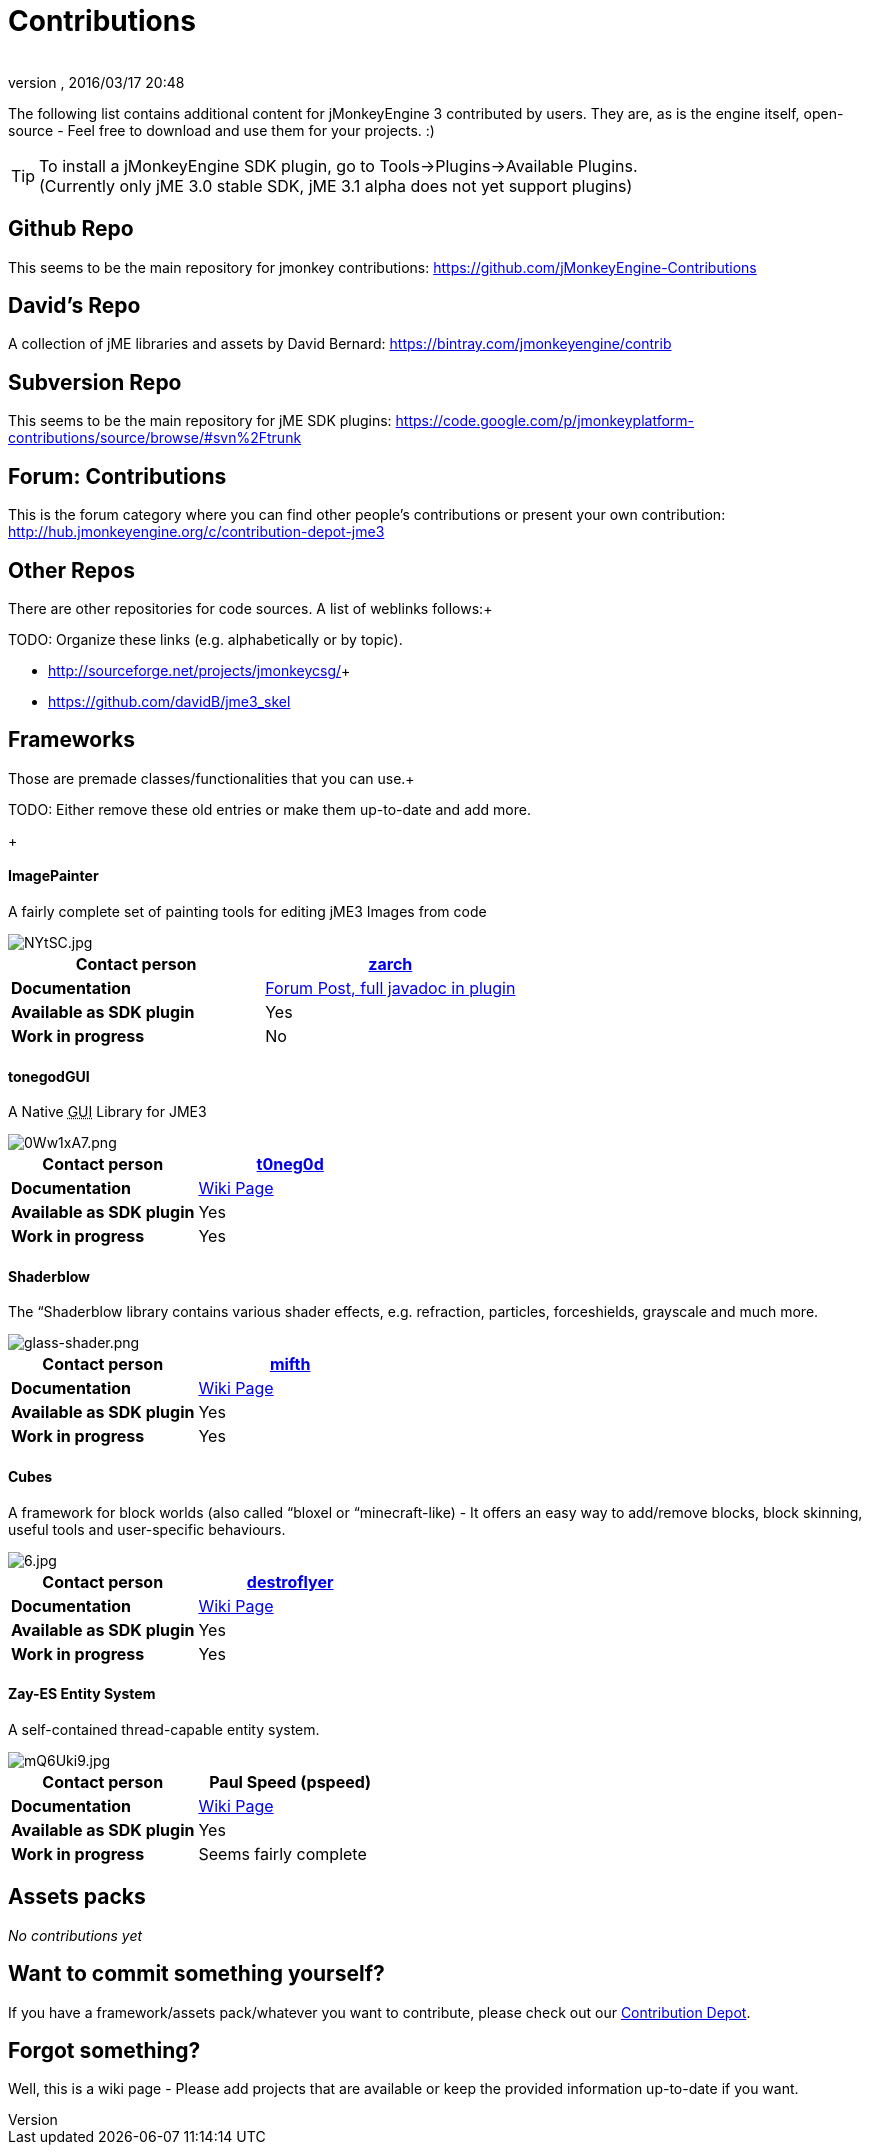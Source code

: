 = Contributions
:author: 
:revnumber: 
:revdate: 2016/03/17 20:48
:relfileprefix: ../
:imagesdir: ..
ifdef::env-github,env-browser[:outfilesuffix: .adoc]


The following list contains additional content for jMonkeyEngine 3 contributed by users. They are, as is the engine itself, open-source - Feel free to download and use them for your projects. :)



[TIP]
====
To install a jMonkeyEngine SDK plugin, go to Tools→Plugins→Available Plugins. +
(Currently only jME 3.0 stable SDK, jME 3.1 alpha does not yet support plugins)
====




== Github Repo

This seems to be the main repository for jmonkey contributions:
link:https://github.com/jMonkeyEngine-Contributions[https://github.com/jMonkeyEngine-Contributions]



== David's Repo

A collection of jME libraries and assets by David Bernard:
link:https://bintray.com/jmonkeyengine/contrib[https://bintray.com/jmonkeyengine/contrib]



== Subversion Repo

This seems to be the main repository for jME SDK plugins:
link:https://code.google.com/p/jmonkeyplatform-contributions/source/browse/#svn%2Ftrunk[https://code.google.com/p/jmonkeyplatform-contributions/source/browse/#svn%2Ftrunk]



== Forum: Contributions

This is the forum category where you can find other people's contributions or present your own contribution:
link:http://hub.jmonkeyengine.org/c/contribution-depot-jme3[http://hub.jmonkeyengine.org/c/contribution-depot-jme3]



== Other Repos

There are other repositories for code sources. A list of weblinks follows:+

TODO: Organize these links (e.g. alphabetically or by topic).


*  link:http://sourceforge.net/projects/jmonkeycsg/[http://sourceforge.net/projects/jmonkeycsg/]+

*  link:https://github.com/davidB/jme3_skel[https://github.com/davidB/jme3_skel]


== Frameworks

Those are premade classes/functionalities that you can use.+

TODO: Either remove these old entries or make them up-to-date and add more.


+




==== ImagePainter

A fairly complete set of painting tools for editing jME3 Images from code

image::http://i.imgur.com/NYtSC.jpg[NYtSC.jpg,with="150",height="",align="right"]


[cols="2", options="header"]
|===

a| *Contact person* 
a| link:http://hub.jmonkeyengine.org/members/zarch/[zarch] 

a| *Documentation* 
a| link:http://hub.jmonkeyengine.org/forum/topic/image-painter-plugin-available/[Forum Post, full javadoc in plugin] 

a| *Available as SDK plugin* 
a| Yes 

a| *Work in progress* 
a| No 

|===


==== tonegodGUI

A Native +++<abbr title="Graphical User Interface">GUI</abbr>+++ Library for JME3

image::http://i.imgur.com/0Ww1xA7.png[0Ww1xA7.png,with="150",height="",align="right"]


[cols="2", options="header"]
|===

a| *Contact person* 
a| link:http://hub.jmonkeyengine.org/members/t0neg0d/[t0neg0d] 

a| *Documentation* 
a| link:http://hub.jmonkeyengine.org/wiki/doku.php/jme3:contributions:tonegodgui[Wiki Page] 

a| *Available as SDK plugin* 
a| Yes 

a| *Work in progress* 
a| Yes 

|===


==== Shaderblow

The “Shaderblow library contains various shader effects, e.g. refraction, particles, forceshields, grayscale and much more.



image::http://jmonkeyengine.org/wiki/lib/exe/fetch.php/sdk:plugin:glass-shader.png[glass-shader.png,with="150",height="",align="right"]


[cols="2", options="header"]
|===

a| *Contact person* 
a| link:http://hub.jmonkeyengine.org/members/mifth/[mifth] 

a| *Documentation* 
a| <<sdk/plugin/shaderblow#,Wiki Page>> 

a| *Available as SDK plugin* 
a| Yes 

a| *Work in progress* 
a| Yes 

|===


==== Cubes

A framework for block worlds (also called “bloxel or “minecraft-like) - It offers an easy way to add/remove blocks, block skinning, useful tools and user-specific behaviours.



image::http://i.imagebanana.com/img/2j73qkzs/6.jpg[6.jpg,with="150",height="",align="right"]


[cols="2", options="header"]
|===

a| *Contact person* 
a| link:http://hub.jmonkeyengine.org/members/destroflyer/[destroflyer] 

a| *Documentation* 
a| <<jme3/contributions/cubes#,Wiki Page>> 

a| *Available as SDK plugin* 
a| Yes 

a| *Work in progress* 
a| Yes 

|===


==== Zay-ES Entity System

A self-contained thread-capable entity system.



image::http://i.imgur.com/mQ6Uki9.jpg[mQ6Uki9.jpg,with="150",height="",align="right"]


[cols="2", options="header"]
|===

<a| *Contact person*  
a| Paul Speed (pspeed) 

<a| *Documentation*   
<a| <<jme3/contributions/entitysystem#,Wiki Page>>  

<a| *Available as SDK plugin*  
<a| Yes  

<a| *Work in progress*  
<a| Seems fairly complete  

|===


== Assets packs

_No contributions yet_



== Want to commit something yourself?

If you have a framework/assets pack/whatever you want to contribute, please check out our link:http://hub.jmonkeyengine.org/c/contribution-depot-jme3/[Contribution Depot].



== Forgot something?

Well, this is a wiki page - Please add projects that are available or keep the provided information up-to-date if you want.

